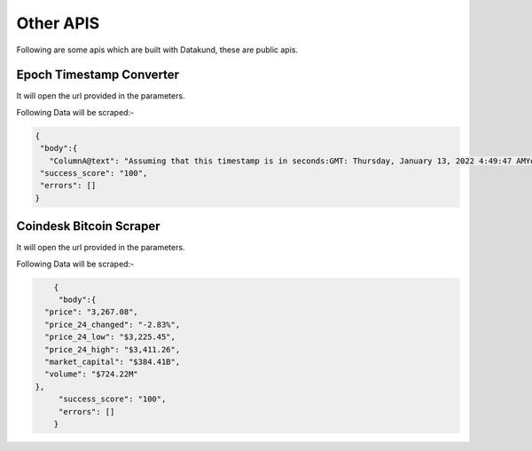 Other APIS
************

Following are some apis which are built with Datakund, these are public apis.

Epoch Timestamp Converter
=========================

It will open the url provided in the parameters.

.. tabs::

   .. code-tab:: py

		 from bot_studio import *
   dk_object=bot_studio.new()
   response=dk_object.epoch_timestamp_converter("time_stamp":"put time stamp here")

   .. code-tab:: javascript
		 NodeJS
   
		 var datakund=require("datakund")
   response=datakund.epoch_timestamp_converter("put time stamp here")
	
   .. code-tab:: bash
		 Curl

         curl -X POST http://127.0.0.1:5000/datakundapi -H 'cache-control: no-cache' -H 'content-type: application/json' -d '{"user":"apiKey","bot":"epoch_timestamp_converter~D75HsPTUIeOmN0bLp5ulrwB7F1f2","outputdata":{"time_stamp":"put time stamp here"}}'

   .. tab:: Cloud

         You can run this bot on `cloud <https://twitter-api.datakund.com/en/latest/>`_ also

Following Data will be scraped:-

.. code-block:: json


	{
	 "body":{
	   "ColumnA@text": "Assuming that this timestamp is in seconds:GMT: Thursday, January 13, 2022 4:49:47 AMYour time zone: Thursday, January 13, 2022 4:49:47 AM GMT+00:00Relative: 2 minutes ago"}, 
	 "success_score": "100",
	 "errors": []
	}

Coindesk Bitcoin Scraper
=========================

It will open the url provided in the parameters.

.. tabs::

   .. code-tab:: py

		 from bot_studio import *
   dk_object=bot_studio.new()
   response=dk_object.coindesk_bitcoin("currency_link":"put link here")

   .. code-tab:: javascript
		 NodeJS
   
		 var datakund=require("datakund")
   response=datakund.coindesk_bitcoin("put link here")
	
   .. code-tab:: bash
		 Curl

         curl -X POST http://127.0.0.1:5000/datakundapi -H 'cache-control: no-cache' -H 'content-type: application/json' -d '{"user":"apiKey","bot":"coindesk_bitcoin~D75HsPTUIeOmN0bLp5ulrwB7F1f2","outputdata":{"currency_link":"put link here"}}'

   .. tab:: Cloud

         You can run this bot on `cloud <https://datakund.com/products/coindesk>`_ also
		 
Following Data will be scraped:-

.. code-block:: json

	{
	 "body":{
      "price": "3,267.08",
      "price_24_changed": "-2.83%",
      "price_24_low": "$3,225.45",
      "price_24_high": "$3,411.26",
      "market_capital": "$384.41B",
      "volume": "$724.22M"
    }, 
	 "success_score": "100",
	 "errors": []
	}